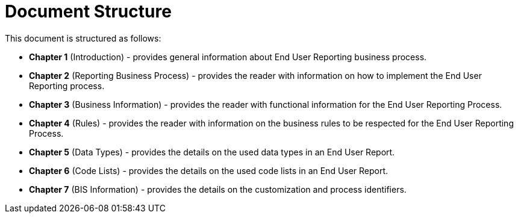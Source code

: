 = Document Structure

This document is structured as follows:

* **Chapter 1** (Introduction) - provides general information about End User Reporting business process.
* **Chapter 2** (Reporting Business Process) - provides the reader with information on how to implement the End User Reporting process.
* **Chapter 3** (Business Information) - provides the reader with functional information for the End User Reporting Process.
* **Chapter 4** (Rules) - provides the reader with information on the business rules to be respected for the End User Reporting Process.
* **Chapter 5** (Data Types) - provides the details on the used data types in an End User Report.
* **Chapter 6** (Code Lists) - provides the details on the used code lists in an End User Report.
* **Chapter 7** (BIS Information) - provides the details on the customization and process identifiers.
